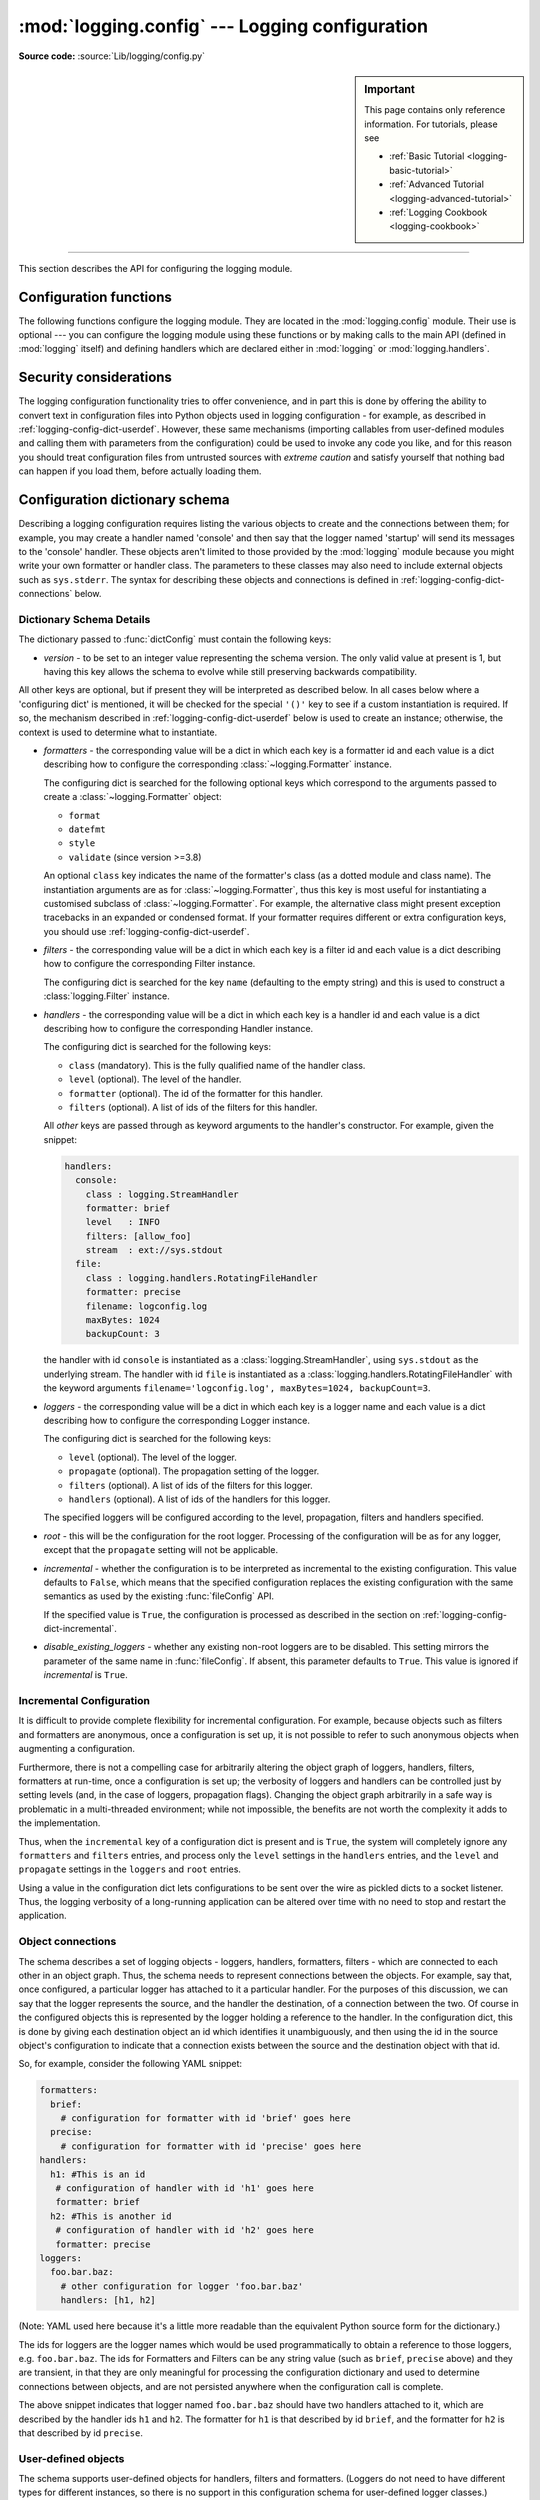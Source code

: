 :mod:`logging.config` --- Logging configuration
===============================================

.. module:: logging.config
   :synopsis: Configuration of the logging module.

.. moduleauthor:: Vinay Sajip <vinay_sajip@red-dove.com>
.. sectionauthor:: Vinay Sajip <vinay_sajip@red-dove.com>

**Source code:** :source:`Lib/logging/config.py`

.. sidebar:: Important

   This page contains only reference information. For tutorials,
   please see

   * :ref:`Basic Tutorial <logging-basic-tutorial>`
   * :ref:`Advanced Tutorial <logging-advanced-tutorial>`
   * :ref:`Logging Cookbook <logging-cookbook>`

--------------

This section describes the API for configuring the logging module.

.. _logging-config-api:

Configuration functions
^^^^^^^^^^^^^^^^^^^^^^^

The following functions configure the logging module. They are located in the
:mod:`logging.config` module.  Their use is optional --- you can configure the
logging module using these functions or by making calls to the main API (defined
in :mod:`logging` itself) and defining handlers which are declared either in
:mod:`logging` or :mod:`logging.handlers`.

.. function:: dictConfig(config)

   Takes the logging configuration from a dictionary.  The contents of
   this dictionary are described in :ref:`logging-config-dictschema`
   below.

   If an error is encountered during configuration, this function will
   raise a :exc:`ValueError`, :exc:`TypeError`, :exc:`AttributeError`
   or :exc:`ImportError` with a suitably descriptive message.  The
   following is a (possibly incomplete) list of conditions which will
   raise an error:

   * A ``level`` which is not a string or which is a string not
     corresponding to an actual logging level.
   * A ``propagate`` value which is not a boolean.
   * An id which does not have a corresponding destination.
   * A non-existent handler id found during an incremental call.
   * An invalid logger name.
   * Inability to resolve to an internal or external object.

   Parsing is performed by the :class:`DictConfigurator` class, whose
   constructor is passed the dictionary used for configuration, and
   has a :meth:`configure` method.  The :mod:`logging.config` module
   has a callable attribute :attr:`dictConfigClass`
   which is initially set to :class:`DictConfigurator`.
   You can replace the value of :attr:`dictConfigClass` with a
   suitable implementation of your own.

   :func:`dictConfig` calls :attr:`dictConfigClass` passing
   the specified dictionary, and then calls the :meth:`configure` method on
   the returned object to put the configuration into effect::

         def dictConfig(config):
             dictConfigClass(config).configure()

   For example, a subclass of :class:`DictConfigurator` could call
   ``DictConfigurator.__init__()`` in its own :meth:`__init__()`, then
   set up custom prefixes which would be usable in the subsequent
   :meth:`configure` call. :attr:`dictConfigClass` would be bound to
   this new subclass, and then :func:`dictConfig` could be called exactly as
   in the default, uncustomized state.

   .. versionadded:: 3.2

.. function:: fileConfig(fname, defaults=None, disable_existing_loggers=True, encoding=None)

   Reads the logging configuration from a :mod:`configparser`\-format file. The
   format of the file should be as described in
   :ref:`logging-config-fileformat`.
   This function can be called several times from an application, allowing an
   end user to select from various pre-canned configurations (if the developer
   provides a mechanism to present the choices and load the chosen
   configuration).

   It will raise :exc:`FileNotFoundError` if the file
   doesn't exist and :exc:`RuntimeError` if the file is invalid or
   empty.

   :param fname: A filename, or a file-like object, or an instance derived
                 from :class:`~configparser.RawConfigParser`. If a
                 :class:`!RawConfigParser`-derived instance is passed, it is used as
                 is. Otherwise, a :class:`~configparser.ConfigParser` is
                 instantiated, and the configuration read by it from the
                 object passed in ``fname``. If that has a :meth:`readline`
                 method, it is assumed to be a file-like object and read using
                 :meth:`~configparser.ConfigParser.read_file`; otherwise,
                 it is assumed to be a filename and passed to
                 :meth:`~configparser.ConfigParser.read`.


   :param defaults: Defaults to be passed to the :class:`!ConfigParser` can be specified
                    in this argument.

   :param disable_existing_loggers: If specified as ``False``, loggers which
                                    exist when this call is made are left
                                    enabled. The default is ``True`` because this
                                    enables old behaviour in a
                                    backward-compatible way. This behaviour is to
                                    disable any existing non-root loggers unless
                                    they or their ancestors are explicitly named
                                    in the logging configuration.

   :param encoding: The encoding used to open file when *fname* is filename.

   .. versionchanged:: 3.4
      An instance of a subclass of :class:`~configparser.RawConfigParser` is
      now accepted as a value for ``fname``. This facilitates:

      * Use of a configuration file where logging configuration is just part
        of the overall application configuration.
      * Use of a configuration read from a file, and then modified by the using
        application (e.g. based on command-line parameters or other aspects
        of the runtime environment) before being passed to ``fileConfig``.

    .. versionadded:: 3.10
       The *encoding* parameter is added.

    .. versionchanged:: 3.11.4
       An exception will be thrown if the provided file
       doesn't exist or is invalid or empty.

.. function:: listen(port=DEFAULT_LOGGING_CONFIG_PORT, verify=None)

   Starts up a socket server on the specified port, and listens for new
   configurations. If no port is specified, the module's default
   :const:`DEFAULT_LOGGING_CONFIG_PORT` is used. Logging configurations will be
   sent as a file suitable for processing by :func:`dictConfig` or
   :func:`fileConfig`. Returns a :class:`~threading.Thread` instance on which
   you can call :meth:`~threading.Thread.start` to start the server, and which
   you can :meth:`~threading.Thread.join` when appropriate. To stop the server,
   call :func:`stopListening`.

   The ``verify`` argument, if specified, should be a callable which should
   verify whether bytes received across the socket are valid and should be
   processed. This could be done by encrypting and/or signing what is sent
   across the socket, such that the ``verify`` callable can perform
   signature verification and/or decryption. The ``verify`` callable is called
   with a single argument - the bytes received across the socket - and should
   return the bytes to be processed, or ``None`` to indicate that the bytes should
   be discarded. The returned bytes could be the same as the passed in bytes
   (e.g. when only verification is done), or they could be completely different
   (perhaps if decryption were performed).

   To send a configuration to the socket, read in the configuration file and
   send it to the socket as a sequence of bytes preceded by a four-byte length
   string packed in binary using ``struct.pack('>L', n)``.

   .. _logging-eval-security:

   .. note::

      Because portions of the configuration are passed through
      :func:`eval`, use of this function may open its users to a security risk.
      While the function only binds to a socket on ``localhost``, and so does
      not accept connections from remote machines, there are scenarios where
      untrusted code could be run under the account of the process which calls
      :func:`listen`. Specifically, if the process calling :func:`listen` runs
      on a multi-user machine where users cannot trust each other, then a
      malicious user could arrange to run essentially arbitrary code in a
      victim user's process, simply by connecting to the victim's
      :func:`listen` socket and sending a configuration which runs whatever
      code the attacker wants to have executed in the victim's process. This is
      especially easy to do if the default port is used, but not hard even if a
      different port is used. To avoid the risk of this happening, use the
      ``verify`` argument to :func:`listen` to prevent unrecognised
      configurations from being applied.

   .. versionchanged:: 3.4
      The ``verify`` argument was added.

   .. note::

      If you want to send configurations to the listener which don't
      disable existing loggers, you will need to use a JSON format for
      the configuration, which will use :func:`dictConfig` for configuration.
      This method allows you to specify ``disable_existing_loggers`` as
      ``False`` in the configuration you send.


.. function:: stopListening()

   Stops the listening server which was created with a call to :func:`listen`.
   This is typically called before calling :meth:`join` on the return value from
   :func:`listen`.


Security considerations
^^^^^^^^^^^^^^^^^^^^^^^

The logging configuration functionality tries to offer convenience, and in part this
is done by offering the ability to convert text in configuration files into Python
objects used in logging configuration - for example, as described in
:ref:`logging-config-dict-userdef`. However, these same mechanisms (importing
callables from user-defined modules and calling them with parameters from the
configuration) could be used to invoke any code you like, and for this reason you
should treat configuration files from untrusted sources with *extreme caution* and
satisfy yourself that nothing bad can happen if you load them, before actually loading
them.


.. _logging-config-dictschema:

Configuration dictionary schema
^^^^^^^^^^^^^^^^^^^^^^^^^^^^^^^

Describing a logging configuration requires listing the various
objects to create and the connections between them; for example, you
may create a handler named 'console' and then say that the logger
named 'startup' will send its messages to the 'console' handler.
These objects aren't limited to those provided by the :mod:`logging`
module because you might write your own formatter or handler class.
The parameters to these classes may also need to include external
objects such as ``sys.stderr``.  The syntax for describing these
objects and connections is defined in :ref:`logging-config-dict-connections`
below.

Dictionary Schema Details
"""""""""""""""""""""""""

The dictionary passed to :func:`dictConfig` must contain the following
keys:

* *version* - to be set to an integer value representing the schema
  version.  The only valid value at present is 1, but having this key
  allows the schema to evolve while still preserving backwards
  compatibility.

All other keys are optional, but if present they will be interpreted
as described below.  In all cases below where a 'configuring dict' is
mentioned, it will be checked for the special ``'()'`` key to see if a
custom instantiation is required.  If so, the mechanism described in
:ref:`logging-config-dict-userdef` below is used to create an instance;
otherwise, the context is used to determine what to instantiate.

.. _logging-config-dictschema-formatters:

* *formatters* - the corresponding value will be a dict in which each
  key is a formatter id and each value is a dict describing how to
  configure the corresponding :class:`~logging.Formatter` instance.

  The configuring dict is searched for the following optional keys
  which correspond to the arguments passed to create a
  :class:`~logging.Formatter` object:

  * ``format``
  * ``datefmt``
  * ``style``
  * ``validate`` (since version >=3.8)

  An optional ``class`` key indicates the name of the formatter's
  class (as a dotted module and class name).  The instantiation
  arguments are as for :class:`~logging.Formatter`, thus this key is
  most useful for instantiating a customised subclass of
  :class:`~logging.Formatter`.  For example, the alternative class
  might present exception tracebacks in an expanded or condensed
  format.  If your formatter requires different or extra configuration
  keys, you should use :ref:`logging-config-dict-userdef`.

* *filters* - the corresponding value will be a dict in which each key
  is a filter id and each value is a dict describing how to configure
  the corresponding Filter instance.

  The configuring dict is searched for the key ``name`` (defaulting to the
  empty string) and this is used to construct a :class:`logging.Filter`
  instance.

* *handlers* - the corresponding value will be a dict in which each
  key is a handler id and each value is a dict describing how to
  configure the corresponding Handler instance.

  The configuring dict is searched for the following keys:

  * ``class`` (mandatory).  This is the fully qualified name of the
    handler class.

  * ``level`` (optional).  The level of the handler.

  * ``formatter`` (optional).  The id of the formatter for this
    handler.

  * ``filters`` (optional).  A list of ids of the filters for this
    handler.

    .. versionchanged:: 3.11
       ``filters`` can take filter instances in addition to ids.

  All *other* keys are passed through as keyword arguments to the
  handler's constructor.  For example, given the snippet:

  .. code-block:: yaml

      handlers:
        console:
          class : logging.StreamHandler
          formatter: brief
          level   : INFO
          filters: [allow_foo]
          stream  : ext://sys.stdout
        file:
          class : logging.handlers.RotatingFileHandler
          formatter: precise
          filename: logconfig.log
          maxBytes: 1024
          backupCount: 3

  the handler with id ``console`` is instantiated as a
  :class:`logging.StreamHandler`, using ``sys.stdout`` as the underlying
  stream.  The handler with id ``file`` is instantiated as a
  :class:`logging.handlers.RotatingFileHandler` with the keyword arguments
  ``filename='logconfig.log', maxBytes=1024, backupCount=3``.

* *loggers* - the corresponding value will be a dict in which each key
  is a logger name and each value is a dict describing how to
  configure the corresponding Logger instance.

  The configuring dict is searched for the following keys:

  * ``level`` (optional).  The level of the logger.

  * ``propagate`` (optional).  The propagation setting of the logger.

  * ``filters`` (optional).  A list of ids of the filters for this
    logger.

    .. versionchanged:: 3.11
       ``filters`` can take filter instances in addition to ids.

  * ``handlers`` (optional).  A list of ids of the handlers for this
    logger.

  The specified loggers will be configured according to the level,
  propagation, filters and handlers specified.

* *root* - this will be the configuration for the root logger.
  Processing of the configuration will be as for any logger, except
  that the ``propagate`` setting will not be applicable.

* *incremental* - whether the configuration is to be interpreted as
  incremental to the existing configuration.  This value defaults to
  ``False``, which means that the specified configuration replaces the
  existing configuration with the same semantics as used by the
  existing :func:`fileConfig` API.

  If the specified value is ``True``, the configuration is processed
  as described in the section on :ref:`logging-config-dict-incremental`.

* *disable_existing_loggers* - whether any existing non-root loggers are
  to be disabled. This setting mirrors the parameter of the same name in
  :func:`fileConfig`. If absent, this parameter defaults to ``True``.
  This value is ignored if *incremental* is ``True``.

.. _logging-config-dict-incremental:

Incremental Configuration
"""""""""""""""""""""""""

It is difficult to provide complete flexibility for incremental
configuration.  For example, because objects such as filters
and formatters are anonymous, once a configuration is set up, it is
not possible to refer to such anonymous objects when augmenting a
configuration.

Furthermore, there is not a compelling case for arbitrarily altering
the object graph of loggers, handlers, filters, formatters at
run-time, once a configuration is set up; the verbosity of loggers and
handlers can be controlled just by setting levels (and, in the case of
loggers, propagation flags).  Changing the object graph arbitrarily in
a safe way is problematic in a multi-threaded environment; while not
impossible, the benefits are not worth the complexity it adds to the
implementation.

Thus, when the ``incremental`` key of a configuration dict is present
and is ``True``, the system will completely ignore any ``formatters`` and
``filters`` entries, and process only the ``level``
settings in the ``handlers`` entries, and the ``level`` and
``propagate`` settings in the ``loggers`` and ``root`` entries.

Using a value in the configuration dict lets configurations to be sent
over the wire as pickled dicts to a socket listener. Thus, the logging
verbosity of a long-running application can be altered over time with
no need to stop and restart the application.

.. _logging-config-dict-connections:

Object connections
""""""""""""""""""

The schema describes a set of logging objects - loggers,
handlers, formatters, filters - which are connected to each other in
an object graph.  Thus, the schema needs to represent connections
between the objects.  For example, say that, once configured, a
particular logger has attached to it a particular handler.  For the
purposes of this discussion, we can say that the logger represents the
source, and the handler the destination, of a connection between the
two.  Of course in the configured objects this is represented by the
logger holding a reference to the handler.  In the configuration dict,
this is done by giving each destination object an id which identifies
it unambiguously, and then using the id in the source object's
configuration to indicate that a connection exists between the source
and the destination object with that id.

So, for example, consider the following YAML snippet:

.. code-block:: yaml

    formatters:
      brief:
        # configuration for formatter with id 'brief' goes here
      precise:
        # configuration for formatter with id 'precise' goes here
    handlers:
      h1: #This is an id
       # configuration of handler with id 'h1' goes here
       formatter: brief
      h2: #This is another id
       # configuration of handler with id 'h2' goes here
       formatter: precise
    loggers:
      foo.bar.baz:
        # other configuration for logger 'foo.bar.baz'
        handlers: [h1, h2]

(Note: YAML used here because it's a little more readable than the
equivalent Python source form for the dictionary.)

The ids for loggers are the logger names which would be used
programmatically to obtain a reference to those loggers, e.g.
``foo.bar.baz``.  The ids for Formatters and Filters can be any string
value (such as ``brief``, ``precise`` above) and they are transient,
in that they are only meaningful for processing the configuration
dictionary and used to determine connections between objects, and are
not persisted anywhere when the configuration call is complete.

The above snippet indicates that logger named ``foo.bar.baz`` should
have two handlers attached to it, which are described by the handler
ids ``h1`` and ``h2``. The formatter for ``h1`` is that described by id
``brief``, and the formatter for ``h2`` is that described by id
``precise``.


.. _logging-config-dict-userdef:

User-defined objects
""""""""""""""""""""

The schema supports user-defined objects for handlers, filters and
formatters.  (Loggers do not need to have different types for
different instances, so there is no support in this configuration
schema for user-defined logger classes.)

Objects to be configured are described by dictionaries
which detail their configuration.  In some places, the logging system
will be able to infer from the context how an object is to be
instantiated, but when a user-defined object is to be instantiated,
the system will not know how to do this.  In order to provide complete
flexibility for user-defined object instantiation, the user needs
to provide a 'factory' - a callable which is called with a
configuration dictionary and which returns the instantiated object.
This is signalled by an absolute import path to the factory being
made available under the special key ``'()'``.  Here's a concrete
example:

.. code-block:: yaml

    formatters:
      brief:
        format: '%(message)s'
      default:
        format: '%(asctime)s %(levelname)-8s %(name)-15s %(message)s'
        datefmt: '%Y-%m-%d %H:%M:%S'
      custom:
          (): my.package.customFormatterFactory
          bar: baz
          spam: 99.9
          answer: 42

The above YAML snippet defines three formatters.  The first, with id
``brief``, is a standard :class:`logging.Formatter` instance with the
specified format string.  The second, with id ``default``, has a
longer format and also defines the time format explicitly, and will
result in a :class:`logging.Formatter` initialized with those two format
strings.  Shown in Python source form, the ``brief`` and ``default``
formatters have configuration sub-dictionaries::

    {
      'format' : '%(message)s'
    }

and::

    {
      'format' : '%(asctime)s %(levelname)-8s %(name)-15s %(message)s',
      'datefmt' : '%Y-%m-%d %H:%M:%S'
    }

respectively, and as these dictionaries do not contain the special key
``'()'``, the instantiation is inferred from the context: as a result,
standard :class:`logging.Formatter` instances are created.  The
configuration sub-dictionary for the third formatter, with id
``custom``, is::

  {
    '()' : 'my.package.customFormatterFactory',
    'bar' : 'baz',
    'spam' : 99.9,
    'answer' : 42
  }

and this contains the special key ``'()'``, which means that
user-defined instantiation is wanted.  In this case, the specified
factory callable will be used. If it is an actual callable it will be
used directly - otherwise, if you specify a string (as in the example)
the actual callable will be located using normal import mechanisms.
The callable will be called with the **remaining** items in the
configuration sub-dictionary as keyword arguments.  In the above
example, the formatter with id ``custom`` will be assumed to be
returned by the call::

    my.package.customFormatterFactory(bar='baz', spam=99.9, answer=42)

.. warning:: The values for keys such as ``bar``, ``spam`` and ``answer`` in
   the above example should not be configuration dictionaries or references such
   as ``cfg://foo`` or ``ext://bar``, because they will not be processed by the
   configuration machinery, but passed to the callable as-is.

The key ``'()'`` has been used as the special key because it is not a
valid keyword parameter name, and so will not clash with the names of
the keyword arguments used in the call.  The ``'()'`` also serves as a
mnemonic that the corresponding value is a callable.

.. versionchanged:: 3.11
   The ``filters`` member of ``handlers`` and ``loggers`` can take
   filter instances in addition to ids.

You can also specify a special key ``'.'`` whose value is a dictionary is a
mapping of attribute names to values. If found, the specified attributes will
be set on the user-defined object before it is returned. Thus, with the
following configuration::

    {
      '()' : 'my.package.customFormatterFactory',
      'bar' : 'baz',
      'spam' : 99.9,
      'answer' : 42,
      '.' {
        'foo': 'bar',
        'baz': 'bozz'
      }
    }

the returned formatter will have attribute ``foo`` set to ``'bar'`` and
attribute ``baz`` set to ``'bozz'``.

.. warning:: The values for attributes such as ``foo`` and ``baz`` in
   the above example should not be configuration dictionaries or references such
   as ``cfg://foo`` or ``ext://bar``, because they will not be processed by the
   configuration machinery, but set as attribute values as-is.


.. _handler-config-dict-order:

Handler configuration order
"""""""""""""""""""""""""""

Handlers are configured in alphabetical order of their keys, and a configured
handler replaces the configuration dictionary in (a working copy of) the
``handlers`` dictionary in the schema. If you use a construct such as
``cfg://handlers.foo``, then initially ``handlers['foo']`` points to the
configuration dictionary for the handler named ``foo``, and later (once that
handler has been configured) it points to the configured handler instance.
Thus, ``cfg://handlers.foo`` could resolve to either a dictionary or a handler
instance. In general, it is wise to name handlers in a way such that dependent
handlers are configured _after_ any handlers they depend on; that allows
something like ``cfg://handlers.foo`` to be used in configuring a handler that
depends on handler ``foo``. If that dependent handler were named ``bar``,
problems would result, because the configuration of ``bar`` would be attempted
before that of ``foo``, and ``foo`` would not yet have been configured.
However, if the dependent handler were named ``foobar``, it would be configured
after ``foo``, with the result that ``cfg://handlers.foo`` would resolve to
configured handler ``foo``, and not its configuration dictionary.


.. _logging-config-dict-externalobj:

Access to external objects
""""""""""""""""""""""""""

There are times where a configuration needs to refer to objects
external to the configuration, for example ``sys.stderr``.  If the
configuration dict is constructed using Python code, this is
straightforward, but a problem arises when the configuration is
provided via a text file (e.g. JSON, YAML).  In a text file, there is
no standard way to distinguish ``sys.stderr`` from the literal string
``'sys.stderr'``.  To facilitate this distinction, the configuration
system looks for certain special prefixes in string values and
treat them specially.  For example, if the literal string
``'ext://sys.stderr'`` is provided as a value in the configuration,
then the ``ext://`` will be stripped off and the remainder of the
value processed using normal import mechanisms.

The handling of such prefixes is done in a way analogous to protocol
handling: there is a generic mechanism to look for prefixes which
match the regular expression ``^(?P<prefix>[a-z]+)://(?P<suffix>.*)$``
whereby, if the ``prefix`` is recognised, the ``suffix`` is processed
in a prefix-dependent manner and the result of the processing replaces
the string value.  If the prefix is not recognised, then the string
value will be left as-is.


.. _logging-config-dict-internalobj:

Access to internal objects
""""""""""""""""""""""""""

As well as external objects, there is sometimes also a need to refer
to objects in the configuration.  This will be done implicitly by the
configuration system for things that it knows about.  For example, the
string value ``'DEBUG'`` for a ``level`` in a logger or handler will
automatically be converted to the value ``logging.DEBUG``, and the
``handlers``, ``filters`` and ``formatter`` entries will take an
object id and resolve to the appropriate destination object.

However, a more generic mechanism is needed for user-defined
objects which are not known to the :mod:`logging` module.  For
example, consider :class:`logging.handlers.MemoryHandler`, which takes
a ``target`` argument which is another handler to delegate to. Since
the system already knows about this class, then in the configuration,
the given ``target`` just needs to be the object id of the relevant
target handler, and the system will resolve to the handler from the
id.  If, however, a user defines a ``my.package.MyHandler`` which has
an ``alternate`` handler, the configuration system would not know that
the ``alternate`` referred to a handler.  To cater for this, a generic
resolution system allows the user to specify:

.. code-block:: yaml

    handlers:
      file:
        # configuration of file handler goes here

      custom:
        (): my.package.MyHandler
        alternate: cfg://handlers.file

The literal string ``'cfg://handlers.file'`` will be resolved in an
analogous way to strings with the ``ext://`` prefix, but looking
in the configuration itself rather than the import namespace.  The
mechanism allows access by dot or by index, in a similar way to
that provided by ``str.format``.  Thus, given the following snippet:

.. code-block:: yaml

    handlers:
      email:
        class: logging.handlers.SMTPHandler
        mailhost: localhost
        fromaddr: my_app@domain.tld
        toaddrs:
          - support_team@domain.tld
          - dev_team@domain.tld
        subject: Houston, we have a problem.

in the configuration, the string ``'cfg://handlers'`` would resolve to
the dict with key ``handlers``, the string ``'cfg://handlers.email``
would resolve to the dict with key ``email`` in the ``handlers`` dict,
and so on.  The string ``'cfg://handlers.email.toaddrs[1]`` would
resolve to ``'dev_team@domain.tld'`` and the string
``'cfg://handlers.email.toaddrs[0]'`` would resolve to the value
``'support_team@domain.tld'``. The ``subject`` value could be accessed
using either ``'cfg://handlers.email.subject'`` or, equivalently,
``'cfg://handlers.email[subject]'``.  The latter form only needs to be
used if the key contains spaces or non-alphanumeric characters.  If an
index value consists only of decimal digits, access will be attempted
using the corresponding integer value, falling back to the string
value if needed.

Given a string ``cfg://handlers.myhandler.mykey.123``, this will
resolve to ``config_dict['handlers']['myhandler']['mykey']['123']``.
If the string is specified as ``cfg://handlers.myhandler.mykey[123]``,
the system will attempt to retrieve the value from
``config_dict['handlers']['myhandler']['mykey'][123]``, and fall back
to ``config_dict['handlers']['myhandler']['mykey']['123']`` if that
fails.


.. _logging-import-resolution:

Import resolution and custom importers
""""""""""""""""""""""""""""""""""""""

Import resolution, by default, uses the builtin :func:`__import__` function
to do its importing. You may want to replace this with your own importing
mechanism: if so, you can replace the :attr:`importer` attribute of the
:class:`DictConfigurator` or its superclass, the
:class:`BaseConfigurator` class. However, you need to be
careful because of the way functions are accessed from classes via
descriptors. If you are using a Python callable to do your imports, and you
want to define it at class level rather than instance level, you need to wrap
it with :func:`staticmethod`. For example::

   from importlib import import_module
   from logging.config import BaseConfigurator

   BaseConfigurator.importer = staticmethod(import_module)

You don't need to wrap with :func:`staticmethod` if you're setting the import
callable on a configurator *instance*.


.. _logging-config-fileformat:

Configuration file format
^^^^^^^^^^^^^^^^^^^^^^^^^

The configuration file format understood by :func:`fileConfig` is based on
:mod:`configparser` functionality. The file must contain sections called
``[loggers]``, ``[handlers]`` and ``[formatters]`` which identify by name the
entities of each type which are defined in the file. For each such entity, there
is a separate section which identifies how that entity is configured.  Thus, for
a logger named ``log01`` in the ``[loggers]`` section, the relevant
configuration details are held in a section ``[logger_log01]``. Similarly, a
handler called ``hand01`` in the ``[handlers]`` section will have its
configuration held in a section called ``[handler_hand01]``, while a formatter
called ``form01`` in the ``[formatters]`` section will have its configuration
specified in a section called ``[formatter_form01]``. The root logger
configuration must be specified in a section called ``[logger_root]``.

.. note::

   The :func:`fileConfig` API is older than the :func:`dictConfig` API and does
   not provide functionality to cover certain aspects of logging. For example,
   you cannot configure :class:`~logging.Filter` objects, which provide for
   filtering of messages beyond simple integer levels, using :func:`fileConfig`.
   If you need to have instances of :class:`~logging.Filter` in your logging
   configuration, you will need to use :func:`dictConfig`. Note that future
   enhancements to configuration functionality will be added to
   :func:`dictConfig`, so it's worth considering transitioning to this newer
   API when it's convenient to do so.

Examples of these sections in the file are given below.

.. code-block:: ini

   [loggers]
   keys=root,log02,log03,log04,log05,log06,log07

   [handlers]
   keys=hand01,hand02,hand03,hand04,hand05,hand06,hand07,hand08,hand09

   [formatters]
   keys=form01,form02,form03,form04,form05,form06,form07,form08,form09

The root logger must specify a level and a list of handlers. An example of a
root logger section is given below.

.. code-block:: ini

   [logger_root]
   level=NOTSET
   handlers=hand01

The ``level`` entry can be one of ``DEBUG, INFO, WARNING, ERROR, CRITICAL`` or
``NOTSET``. For the root logger only, ``NOTSET`` means that all messages will be
logged. Level values are :ref:`evaluated <func-eval>` in the context of the ``logging``
package's namespace.

The ``handlers`` entry is a comma-separated list of handler names, which must
appear in the ``[handlers]`` section. These names must appear in the
``[handlers]`` section and have corresponding sections in the configuration
file.

For loggers other than the root logger, some additional information is required.
This is illustrated by the following example.

.. code-block:: ini

   [logger_parser]
   level=DEBUG
   handlers=hand01
   propagate=1
   qualname=compiler.parser

The ``level`` and ``handlers`` entries are interpreted as for the root logger,
except that if a non-root logger's level is specified as ``NOTSET``, the system
consults loggers higher up the hierarchy to determine the effective level of the
logger. The ``propagate`` entry is set to 1 to indicate that messages must
propagate to handlers higher up the logger hierarchy from this logger, or 0 to
indicate that messages are **not** propagated to handlers up the hierarchy. The
``qualname`` entry is the hierarchical channel name of the logger, that is to
say the name used by the application to get the logger.

Sections which specify handler configuration are exemplified by the following.

.. code-block:: ini

   [handler_hand01]
   class=StreamHandler
   level=NOTSET
   formatter=form01
   args=(sys.stdout,)

The ``class`` entry indicates the handler's class (as determined by :func:`eval`
in the ``logging`` package's namespace). The ``level`` is interpreted as for
loggers, and ``NOTSET`` is taken to mean 'log everything'.

The ``formatter`` entry indicates the key name of the formatter for this
handler. If blank, a default formatter (``logging._defaultFormatter``) is used.
If a name is specified, it must appear in the ``[formatters]`` section and have
a corresponding section in the configuration file.

The ``args`` entry, when :ref:`evaluated <func-eval>` in the context of the ``logging``
package's namespace, is the list of arguments to the constructor for the handler
class. Refer to the constructors for the relevant handlers, or to the examples
below, to see how typical entries are constructed. If not provided, it defaults
to ``()``.

The optional ``kwargs`` entry, when :ref:`evaluated <func-eval>` in the context of the
``logging`` package's namespace, is the keyword argument dict to the constructor
for the handler class. If not provided, it defaults to ``{}``.

.. code-block:: ini

   [handler_hand02]
   class=FileHandler
   level=DEBUG
   formatter=form02
   args=('python.log', 'w')

   [handler_hand03]
   class=handlers.SocketHandler
   level=INFO
   formatter=form03
   args=('localhost', handlers.DEFAULT_TCP_LOGGING_PORT)

   [handler_hand04]
   class=handlers.DatagramHandler
   level=WARN
   formatter=form04
   args=('localhost', handlers.DEFAULT_UDP_LOGGING_PORT)

   [handler_hand05]
   class=handlers.SysLogHandler
   level=ERROR
   formatter=form05
   args=(('localhost', handlers.SYSLOG_UDP_PORT), handlers.SysLogHandler.LOG_USER)

   [handler_hand06]
   class=handlers.NTEventLogHandler
   level=CRITICAL
   formatter=form06
   args=('Python Application', '', 'Application')

   [handler_hand07]
   class=handlers.SMTPHandler
   level=WARN
   formatter=form07
   args=('localhost', 'from@abc', ['user1@abc', 'user2@xyz'], 'Logger Subject')
   kwargs={'timeout': 10.0}

   [handler_hand08]
   class=handlers.MemoryHandler
   level=NOTSET
   formatter=form08
   target=
   args=(10, ERROR)

   [handler_hand09]
   class=handlers.HTTPHandler
   level=NOTSET
   formatter=form09
   args=('localhost:9022', '/log', 'GET')
   kwargs={'secure': True}

Sections which specify formatter configuration are typified by the following.

.. code-block:: ini

   [formatter_form01]
   format=F1 %(asctime)s %(levelname)s %(message)s
   datefmt=
   style=%
   validate=True
   class=logging.Formatter

The arguments for the formatter configuration are the same as the keys
in the dictionary schema :ref:`formatters section
<logging-config-dictschema-formatters>`.

.. note::

   Due to the use of :func:`eval` as described above, there are
   potential security risks which result from using the :func:`listen` to send
   and receive configurations via sockets. The risks are limited to where
   multiple users with no mutual trust run code on the same machine; see the
   :func:`listen` documentation for more information.

.. seealso::

   Module :mod:`logging`
      API reference for the logging module.

   Module :mod:`logging.handlers`
      Useful handlers included with the logging module.
